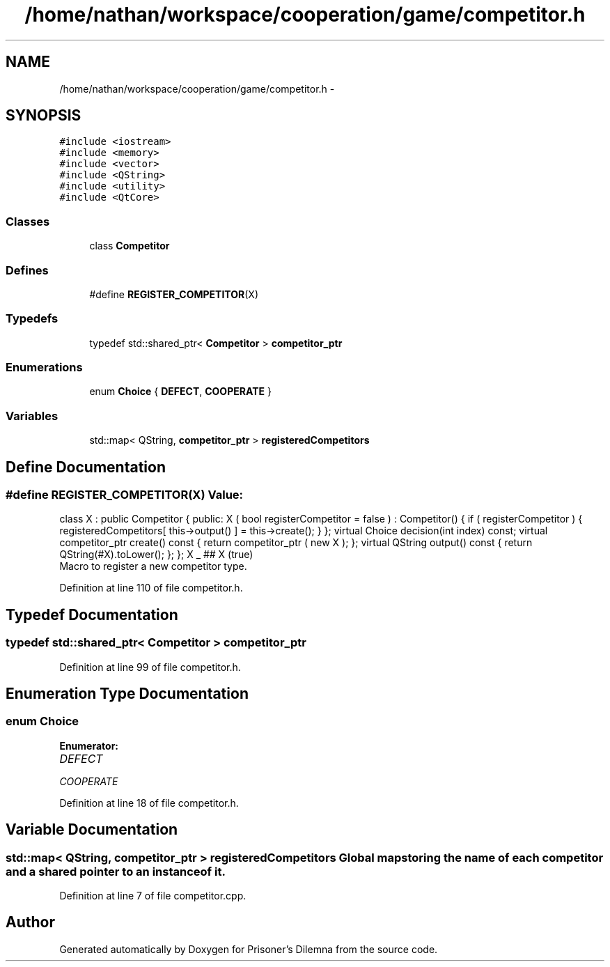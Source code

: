 .TH "/home/nathan/workspace/cooperation/game/competitor.h" 3 "Sat Mar 31 2012" "Version 0.1" "Prisoner's Dilemna" \" -*- nroff -*-
.ad l
.nh
.SH NAME
/home/nathan/workspace/cooperation/game/competitor.h \- 
.SH SYNOPSIS
.br
.PP
\fC#include <iostream>\fP
.br
\fC#include <memory>\fP
.br
\fC#include <vector>\fP
.br
\fC#include <QString>\fP
.br
\fC#include <utility>\fP
.br
\fC#include <QtCore>\fP
.br

.SS "Classes"

.in +1c
.ti -1c
.RI "class \fBCompetitor\fP"
.br
.in -1c
.SS "Defines"

.in +1c
.ti -1c
.RI "#define \fBREGISTER_COMPETITOR\fP(X)"
.br
.in -1c
.SS "Typedefs"

.in +1c
.ti -1c
.RI "typedef std::shared_ptr< \fBCompetitor\fP > \fBcompetitor_ptr\fP"
.br
.in -1c
.SS "Enumerations"

.in +1c
.ti -1c
.RI "enum \fBChoice\fP { \fBDEFECT\fP, \fBCOOPERATE\fP }"
.br
.in -1c
.SS "Variables"

.in +1c
.ti -1c
.RI "std::map< QString, \fBcompetitor_ptr\fP > \fBregisteredCompetitors\fP"
.br
.in -1c
.SH "Define Documentation"
.PP 
.SS "#define REGISTER_COMPETITOR(X)"\fBValue:\fP
.PP
.nf
class X : public Competitor { \
  public: \
  X ( bool registerCompetitor = false ) : \
      Competitor() { \
        if ( registerCompetitor ) { \
          registeredCompetitors[ this->output() ] = this->create(); \
        } \
     }; \
    virtual Choice decision(int index) const; \
    virtual competitor_ptr  create() const { \
      return competitor_ptr ( new X ); \
    }; \
    virtual QString output() const { return QString(#X).toLower(); }; \
  }; \
  X _ ## X (true)
.fi
Macro to register a new competitor type. 
.PP
Definition at line 110 of file competitor.h.
.SH "Typedef Documentation"
.PP 
.SS "typedef std::shared_ptr< \fBCompetitor\fP > \fBcompetitor_ptr\fP"
.PP
Definition at line 99 of file competitor.h.
.SH "Enumeration Type Documentation"
.PP 
.SS "enum \fBChoice\fP"
.PP
\fBEnumerator: \fP
.in +1c
.TP
\fB\fIDEFECT \fP\fP
.TP
\fB\fICOOPERATE \fP\fP

.PP
Definition at line 18 of file competitor.h.
.SH "Variable Documentation"
.PP 
.SS "std::map< QString, \fBcompetitor_ptr\fP > \fBregisteredCompetitors\fP"Global map storing the name of each competitor and a shared pointer to an instance of it. 
.PP
Definition at line 7 of file competitor.cpp.
.SH "Author"
.PP 
Generated automatically by Doxygen for Prisoner's Dilemna from the source code.
